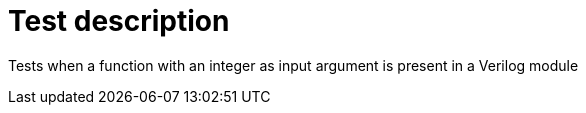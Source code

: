 // This file is part of ariadne.
//
// ariadne is free software: you can redistribute it and/or modify it under
// the terms of the GNU General Public License as published by the Free Software
// Foundation, either version 3 of the License, or (at your option) any later
// version.
//
// ariadne is distributed in the hope that it will be useful, but WITHOUT ANY
// WARRANTY; without even the implied warranty of MERCHANTABILITY or FITNESS FOR A
// PARTICULAR PURPOSE. See the GNU General Public License for more details.
//
// You should have received a copy of the GNU General Public License along with
// ariadne. If not, see <https://www.gnu.org/licenses/>.

Test description
================

Tests when a function with an integer as input argument is present in a Verilog
module
